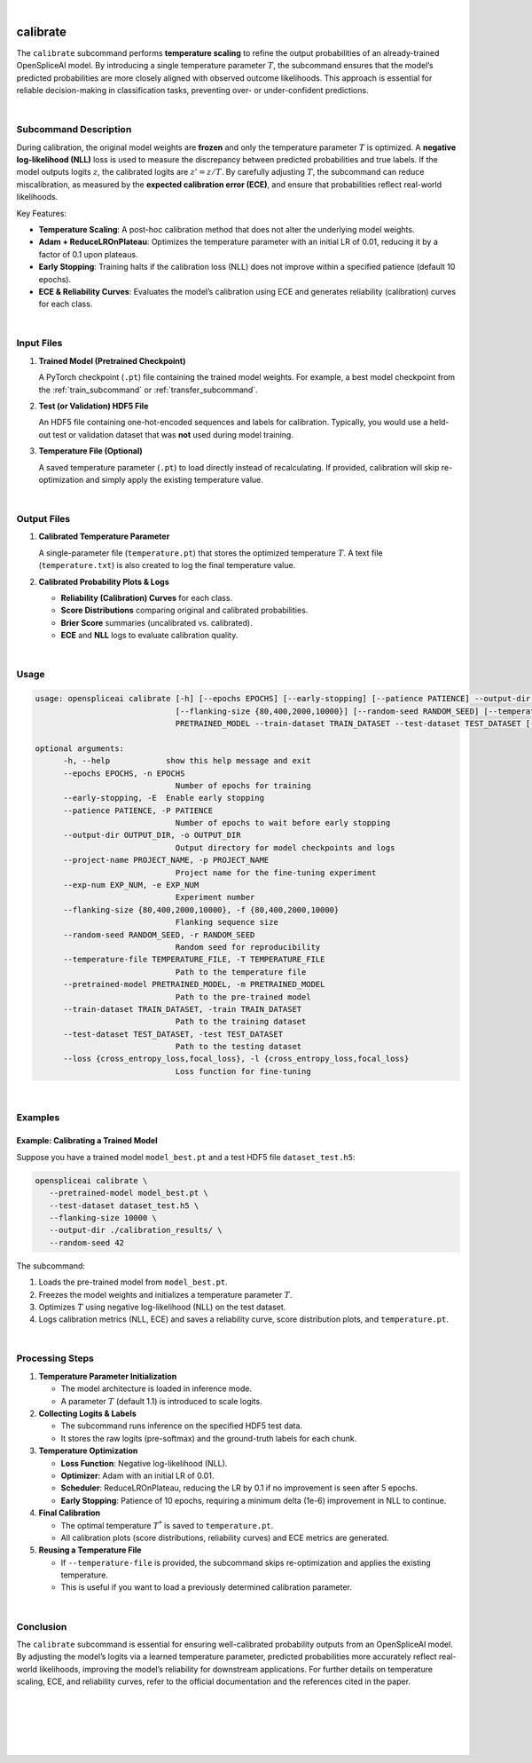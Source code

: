
|


.. _calibrate_subcommand:

calibrate
=========

The ``calibrate`` subcommand performs **temperature scaling** to refine the output probabilities of an already-trained OpenSpliceAI model. By introducing a single temperature parameter :math:`T`, the subcommand ensures that the model’s predicted probabilities are more closely aligned with observed outcome likelihoods. This approach is essential for reliable decision-making in classification tasks, preventing over- or under-confident predictions.

|

Subcommand Description
----------------------

During calibration, the original model weights are **frozen** and only the temperature parameter :math:`T` is optimized. A **negative log-likelihood (NLL)** loss is used to measure the discrepancy between predicted probabilities and true labels. If the model outputs logits :math:`z`, the calibrated logits are :math:`z' = z / T`. By carefully adjusting :math:`T`, the subcommand can reduce miscalibration, as measured by the **expected calibration error (ECE)**, and ensure that probabilities reflect real-world likelihoods.

Key Features:

- **Temperature Scaling**: A post-hoc calibration method that does not alter the underlying model weights.
- **Adam + ReduceLROnPlateau**: Optimizes the temperature parameter with an initial LR of 0.01, reducing it by a factor of 0.1 upon plateaus.
- **Early Stopping**: Training halts if the calibration loss (NLL) does not improve within a specified patience (default 10 epochs).
- **ECE & Reliability Curves**: Evaluates the model’s calibration using ECE and generates reliability (calibration) curves for each class.

|

Input Files
-----------

1. **Trained Model (Pretrained Checkpoint)**

   A PyTorch checkpoint (``.pt``) file containing the trained model weights.  
   For example, a best model checkpoint from the :ref:`train_subcommand` or :ref:`transfer_subcommand`.

2. **Test (or Validation) HDF5 File**

   An HDF5 file containing one-hot-encoded sequences and labels for calibration.  
   Typically, you would use a held-out test or validation dataset that was **not** used during model training.

3. **Temperature File (Optional)**

   A saved temperature parameter (``.pt``) to load directly instead of recalculating.  
   If provided, calibration will skip re-optimization and simply apply the existing temperature value.

|

Output Files
------------

1. **Calibrated Temperature Parameter**

   A single-parameter file (``temperature.pt``) that stores the optimized temperature :math:`T`.  
   A text file (``temperature.txt``) is also created to log the final temperature value.

2. **Calibrated Probability Plots & Logs**

   - **Reliability (Calibration) Curves** for each class.
   - **Score Distributions** comparing original and calibrated probabilities.
   - **Brier Score** summaries (uncalibrated vs. calibrated).
   - **ECE** and **NLL** logs to evaluate calibration quality.

|

Usage
-----

.. code-block:: text

   usage: openspliceai calibrate [-h] [--epochs EPOCHS] [--early-stopping] [--patience PATIENCE] --output-dir OUTPUT_DIR --project-name PROJECT_NAME [--exp-num EXP_NUM]
                                 [--flanking-size {80,400,2000,10000}] [--random-seed RANDOM_SEED] [--temperature-file TEMPERATURE_FILE] --pretrained-model
                                 PRETRAINED_MODEL --train-dataset TRAIN_DATASET --test-dataset TEST_DATASET [--loss {cross_entropy_loss,focal_loss}]

   optional arguments:
         -h, --help            show this help message and exit
         --epochs EPOCHS, -n EPOCHS
                                 Number of epochs for training
         --early-stopping, -E  Enable early stopping
         --patience PATIENCE, -P PATIENCE
                                 Number of epochs to wait before early stopping
         --output-dir OUTPUT_DIR, -o OUTPUT_DIR
                                 Output directory for model checkpoints and logs
         --project-name PROJECT_NAME, -p PROJECT_NAME
                                 Project name for the fine-tuning experiment
         --exp-num EXP_NUM, -e EXP_NUM
                                 Experiment number
         --flanking-size {80,400,2000,10000}, -f {80,400,2000,10000}
                                 Flanking sequence size
         --random-seed RANDOM_SEED, -r RANDOM_SEED
                                 Random seed for reproducibility
         --temperature-file TEMPERATURE_FILE, -T TEMPERATURE_FILE
                                 Path to the temperature file
         --pretrained-model PRETRAINED_MODEL, -m PRETRAINED_MODEL
                                 Path to the pre-trained model
         --train-dataset TRAIN_DATASET, -train TRAIN_DATASET
                                 Path to the training dataset
         --test-dataset TEST_DATASET, -test TEST_DATASET
                                 Path to the testing dataset
         --loss {cross_entropy_loss,focal_loss}, -l {cross_entropy_loss,focal_loss}
                                 Loss function for fine-tuning

|

Examples
--------

Example: Calibrating a Trained Model
~~~~~~~~~~~~~~~~~~~~~~~~~~~~~~~~~~~~

Suppose you have a trained model ``model_best.pt`` and a test HDF5 file ``dataset_test.h5``:

.. code-block:: bash

   openspliceai calibrate \
      --pretrained-model model_best.pt \
      --test-dataset dataset_test.h5 \
      --flanking-size 10000 \
      --output-dir ./calibration_results/ \
      --random-seed 42

The subcommand:

1. Loads the pre-trained model from ``model_best.pt``.
2. Freezes the model weights and initializes a temperature parameter :math:`T`.
3. Optimizes :math:`T` using negative log-likelihood (NLL) on the test dataset.
4. Logs calibration metrics (NLL, ECE) and saves a reliability curve, score distribution plots, and ``temperature.pt``.

|

Processing Steps
----------------

1. **Temperature Parameter Initialization**

   - The model architecture is loaded in inference mode.
   - A parameter :math:`T` (default 1.1) is introduced to scale logits.

2. **Collecting Logits & Labels**

   - The subcommand runs inference on the specified HDF5 test data.
   - It stores the raw logits (pre-softmax) and the ground-truth labels for each chunk.

3. **Temperature Optimization**

   - **Loss Function**: Negative log-likelihood (NLL).
   - **Optimizer**: Adam with an initial LR of 0.01.
   - **Scheduler**: ReduceLROnPlateau, reducing the LR by 0.1 if no improvement is seen after 5 epochs.
   - **Early Stopping**: Patience of 10 epochs, requiring a minimum delta (1e-6) improvement in NLL to continue.

4. **Final Calibration**

   - The optimal temperature :math:`T^*` is saved to ``temperature.pt``.
   - All calibration plots (score distributions, reliability curves) and ECE metrics are generated.

5. **Reusing a Temperature File**

   - If ``--temperature-file`` is provided, the subcommand skips re-optimization and applies the existing temperature.
   - This is useful if you want to load a previously determined calibration parameter.

|

Conclusion
----------

The ``calibrate`` subcommand is essential for ensuring well-calibrated probability outputs from an OpenSpliceAI model. By adjusting the model’s logits via a learned temperature parameter, predicted probabilities more accurately reflect real-world likelihoods, improving the model’s reliability for downstream applications. For further details on temperature scaling, ECE, and reliability curves, refer to the official documentation and the references cited in the paper.


|
|
|
|
|


.. image:: ../_images/jhu-logo-dark.png
   :alt: My Logo
   :class: logo, header-image only-light
   :align: center

.. image:: ../_images/jhu-logo-white.png
   :alt: My Logo
   :class: logo, header-image only-dark
   :align: center